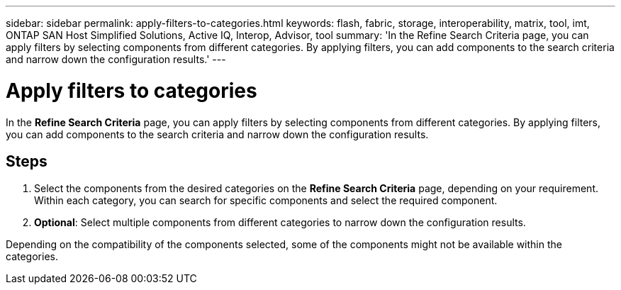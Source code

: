---
sidebar: sidebar
permalink: apply-filters-to-categories.html
keywords: flash, fabric, storage, interoperability, matrix, tool, imt, ONTAP SAN Host Simplified Solutions, Active IQ, Interop, Advisor, tool
summary:  'In the Refine Search Criteria page, you can apply filters by selecting components from different categories. By applying filters, you can add components to the search criteria and narrow down the configuration results.'
---

= Apply filters to categories
:icons: font
:imagesdir: ./media/

[.lead]
In the *Refine Search Criteria* page, you can apply filters by selecting components from different categories. By applying filters, you can add components to the search criteria and narrow down the configuration results.

== Steps

. Select the components from the desired categories on the *Refine Search Criteria* page, depending on your requirement.
 Within each category, you can search for specific components and select the required component.
. *Optional*: Select multiple components from different categories to narrow down the configuration results.

Depending on the compatibility of the components selected, some of the components might not be available within the categories.
